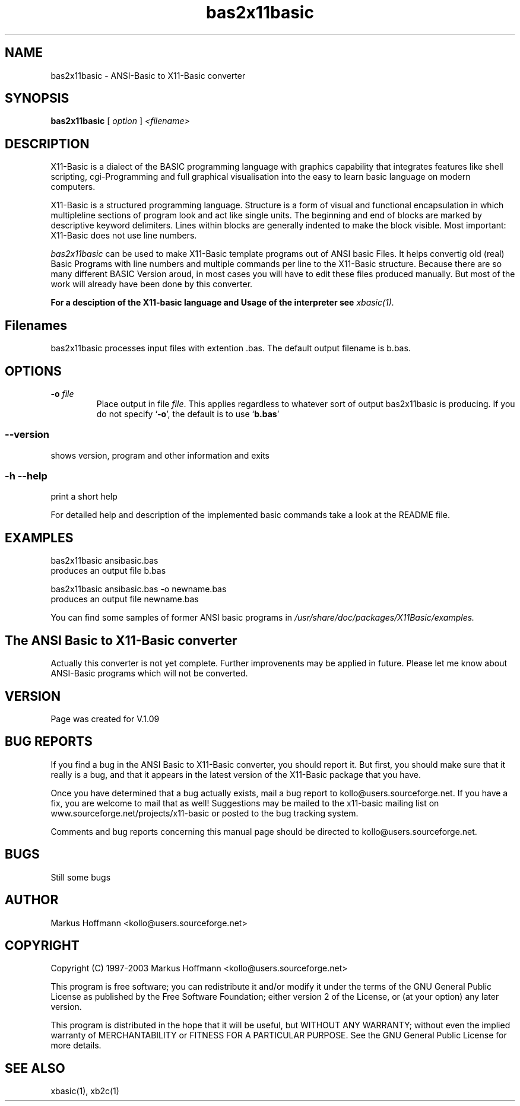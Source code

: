 .TH bas2x11basic 1 19-Sep-2003 "Version 1.09" "ANSI-Basic to X11-Basic converter"
.SH NAME
bas2x11basic  \- ANSI-Basic to X11-Basic converter
.SH SYNOPSIS
.B bas2x11basic
.RI "[ " option " ] " <filename>

.SH DESCRIPTION

X11-Basic  is  a dialect of the BASIC programming language with graphics
capability that integrates features like shell scripting,  cgi-Programming 
and full graphical visualisation into the easy to learn basic language on 
modern computers.

X11-Basic  is  a  structured programming language. Structure is a
form of visual and functional encapsulation  in  which  multipleline 
sections of program look and act like single units. The beginning and 
end of blocks are marked by descriptive  keyword  delimiters.  Lines within 
blocks are generally indented to make the
block visible. Most important: X11-Basic does not use line numbers.

.IR bas2x11basic
can be used to make X11-Basic template programs out of ANSI basic Files.
It helps convertig old (real) Basic Programs
with line numbers and multiple commands per line to the X11-Basic structure. 
Because there are so many different BASIC Version aroud, in most cases you will 
have to edit these files produced manually. But most of the work will already 
have been done by this converter.

.B For a desciption of the X11-basic language and Usage of the interpreter see
.I xbasic(1).

.SH Filenames

bas2x11basic processes input files with extention .bas. The default 
output filename is b.bas.

.SH OPTIONS
.TP
.BI "\-o " file
Place output in file \c
.I file\c
\&.  This applies regardless to whatever
sort of output bas2x11basic is producing.
.Sp
If you do not specify `\|\c
.B \-o\c
\&\|', the default is to use
`\|\c
.B b.bas\c
\&\|'

.SS \--version
shows version, program and other information and exits
.SS -h --help
print a short help

For detailed help and description of the implemented basic commands take a 
look at the README file. 


.SH EXAMPLES
.nf
bas2x11basic ansibasic.bas
    produces an output file b.bas

bas2x11basic ansibasic.bas -o newname.bas
    produces an output file newname.bas
.fi

You can find some samples of former ANSI basic programs in 
.I /usr/share/doc/packages/X11Basic/examples.
.SH The ANSI Basic to X11-Basic converter
Actually this converter is not yet complete. Further improvenents may 
be applied in future. Please let me know about ANSI-Basic programs which 
will not be converted.

.SH VERSION
Page was created for V.1.09
.SH BUG REPORTS       

If you find a bug in the ANSI Basic to X11-Basic converter, you should
report it. But first,  you  should make sure that it really is
a bug, and that it appears in the latest version of the
X11-Basic package that you have.

Once  you have determined that a bug actually exists, mail a
bug report to kollo@users.sourceforge.net. If you have a fix,
you  are  welcome  to  mail that as well!  Suggestions  may 
be  mailed  to the x11-basic mailing list on 
www.sourceforge.net/projects/x11-basic  or posted to the bug
tracking system.

Comments and  bug  reports  concerning  this  manual  page
should be directed to kollo@users.sourceforge.net.
.SH BUGS
Still some bugs
.SH AUTHOR
Markus Hoffmann <kollo@users.sourceforge.net>
.SH COPYRIGHT
Copyright (C) 1997-2003 Markus Hoffmann <kollo@users.sourceforge.net>

This program is free software;  you  can  redistribute  it
and/or modify it under the terms of the GNU General Public
License as published  by  the  Free  Software  Foundation;
either  version  2 of the License, or (at your option) any
later version.

This program is distributed in the hope that  it  will  be
useful, but WITHOUT ANY WARRANTY; without even the implied
warranty of MERCHANTABILITY or FITNESS  FOR  A  PARTICULAR
PURPOSE.   See  the  GNU  General  Public License for more
details.
.SH SEE ALSO
xbasic(1), xb2c(1)
